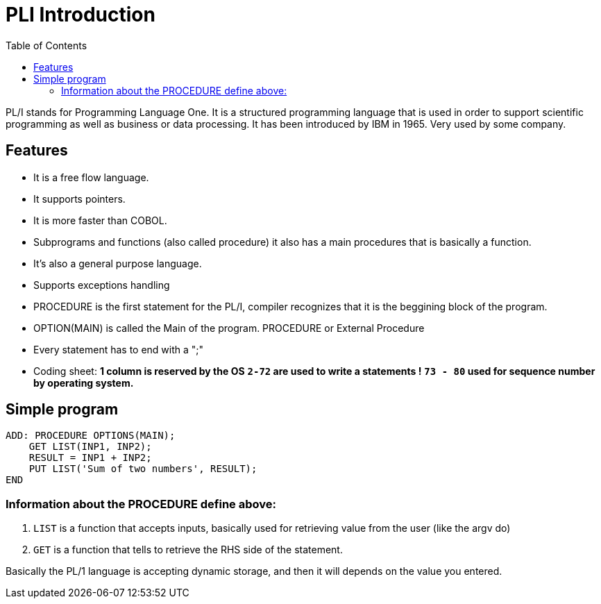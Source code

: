 :toc:
# PLI Introduction

PL/I stands for Programming Language One. It is a structured programming language that is used in order to support scientific programming as well as business or data processing. It has been introduced by IBM in 1965. Very used by some company.

## Features

* It is a free flow language.
* It supports pointers.
* It is more faster than COBOL.
* Subprograms and functions (also called procedure) it also has a main procedures that is basically a function.
* It's also a general purpose language.
* Supports exceptions handling
* PROCEDURE is the first statement for the PL/I, compiler recognizes that it is the beggining block of the program.
* OPTION(MAIN) is called the Main of the program. PROCEDURE or External Procedure
* Every statement has to end with a ";"
* Coding sheet: 
**1 column is reserved by the OS**
**`2-72` are used to write a statements !**
**`73 - 80` used for sequence number by operating system.**

## Simple program

```
ADD: PROCEDURE OPTIONS(MAIN);
    GET LIST(INP1, INP2);
    RESULT = INP1 + INP2;
    PUT LIST('Sum of two numbers', RESULT);
END
```

### Information about the PROCEDURE define above:

1. `LIST` is a function that accepts inputs, basically used for retrieving value from the user (like the argv do)
2. `GET` is a function that tells to retrieve the RHS side of the statement.

Basically the PL/1 language is accepting dynamic storage, and then it will depends on the value you entered.